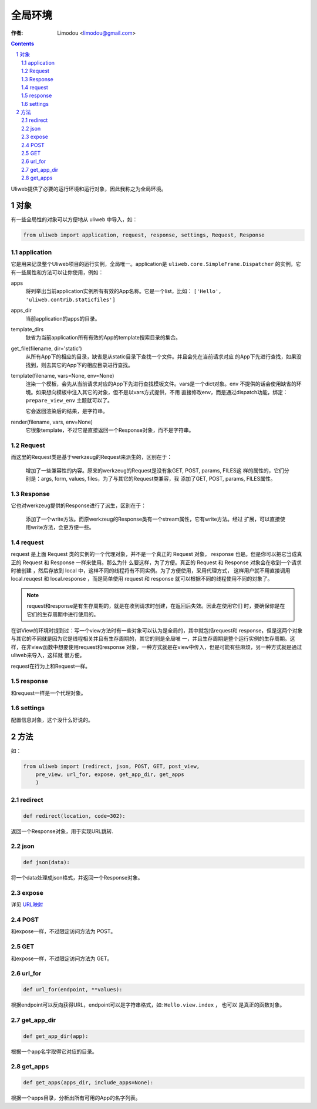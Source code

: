 全局环境
=============

:作者: Limodou <limodou@gmail.com>

.. contents:: 
.. sectnum::

Uliweb提供了必要的运行环境和运行对象，因此我称之为全局环境。

对象
--------

有一些全局性的对象可以方便地从 uliweb 中导入，如：

.. code:: python

    from uliweb import application, request, response, settings, Request, Response

application
~~~~~~~~~~~~~

它是用来记录整个Uliweb项目的运行实例，全局唯一。application是 ``uliweb.core.SimpleFrame.Dispatcher``
的实例，它有一些属性和方法可以让你使用，例如：

apps
    将列举出当前application实例所有有效的App名称。它是一个list，比如： ``['Hello', 'uliweb.contrib.staticfiles']``
    
apps_dir
    当前application的apps的目录。
    
template_dirs
    缺省为当前application所有有效的App的template搜索目录的集合。
    
get_file(filename, dir='static')
    从所有App下的相应的目录，缺省是从static目录下查找一个文件。并且会先在当前请求对应
    的App下先进行查找，如果没找到，则去其它的App下的相应目录进行查找。
    
template(filename, vars=None, env=None)
    渲染一个模板，会先从当前请求对应的App下先进行查找模板文件。vars是一个dict对象。env
    不提供的话会使用缺省的环境。如果想向模板中注入其它的对象，但不是以vars方式提供，不用
    直接修改env，而是通过dispatch功能，绑定： ``prepare_view_env`` 主题就可以了。
    
    它会返回渲染后的结果，是字符串。
    
render(filename, vars, env=None)
    它很象template，不过它是直接返回一个Response对象，而不是字符串。
    
Request
~~~~~~~~~~~~

而这里的Request类是基于werkzeug的Request来派生的，区别在于：

    增加了一些兼容性的内容。原来的werkzeug的Request是没有象GET, POST, params, FILES这
    样的属性的，它们分别是：args, form, values, files，为了与其它的Request类兼容，我
    添加了GET, POST, params, FILES属性。
    
Response
~~~~~~~~~~~~

它也对werkzeug提供的Response进行了派生，区别在于：

    添加了一个write方法。而原werkzeug的Response类有一个stream属性，它有write方法。经过
    扩展，可以直接使用write方法，会更方便一些。

request
~~~~~~~~~~~~

request 是上面 Request 类的实例的一个代理对象，并不是一个真正的 Request 对象，
response 也是。但是你可以把它当成真正的 Request 和 Response 一样来使用。那么为什
么要这样，为了方便。真正的 Request 和 Response 对象会在收到一个请求时被创建
，然后存放到 local 中，这样不同的线程将有不同实例。为了方便使用，采用代理方式，
这样用户就不用直接调用 local.reuqest 和 local.response ，而是简单使用 request 和
response 就可以根据不同的线程使用不同的对象了。

.. note::

    request和response是有生存周期的，就是在收到请求时创建，在返回后失效。因此在使用它们
    时，要确保你是在它们的生存周期中进行使用的。

在讲View的环境时提到过：写一个view方法时有一些对象可以认为是全局的，其中就包括request和
response，但是这两个对象与其它的不同就是因为它是线程相关并且有生存周期的，其它的则是全局唯
一，并且生存周期是整个运行实例的生存周期。这样，在非view函数中想要使用request和response
对象，一种方式就是在view中传入，但是可能有些麻烦，另一种方式就是通过uliweb来导入，这样就
很方便。

request在行为上和Request一样。
    
response
~~~~~~~~~~~~

和request一样是一个代理对象。
    
settings
~~~~~~~~~~~

配置信息对象，这个没什么好说的。

方法
--------

如：

.. code:: python

    from uliweb import (redirect, json, POST, GET, post_view, 
        pre_view, url_for, expose, get_app_dir, get_apps
        )

redirect
~~~~~~~~~~

.. code:: python

    def redirect(location, code=302):
    
返回一个Response对象，用于实现URL跳转.

json
~~~~~~~~

.. code:: python

    def json(data):
    
将一个data处理成json格式，并返回一个Response对象。

expose
~~~~~~~~~

详见 `URL映射 <url_mapping>`_

POST
~~~~~

和expose一样，不过限定访问方法为 POST。

GET
~~~~~

和expose一样，不过限定访问方法为 GET。

url_for
~~~~~~~~~

.. code:: python

    def url_for(endpoint, **values):

根据endpoint可以反向获得URL，endpoint可以是字符串格式，如: ``Hello.view.index`` ， 也可以
是真正的函数对象。

get_app_dir
~~~~~~~~~~~~~~

.. code:: python

    def get_app_dir(app):

根据一个app名字取得它对应的目录。

get_apps
~~~~~~~~~~~

.. code:: python

    def get_apps(apps_dir, include_apps=None):
    
根据一个apps目录，分析出所有可用的App的名字列表。